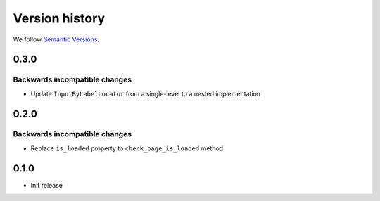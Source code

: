 Version history
===============================================================================

We follow `Semantic Versions <https://semver.org/>`_.

0.3.0
*******************************************************************************

Backwards incompatible changes
-------------------------------------------------------------------------------
- Update ``InputByLabelLocator`` from a single-level to a nested implementation

0.2.0
*******************************************************************************

Backwards incompatible changes
-------------------------------------------------------------------------------
- Replace ``is_loaded`` property to ``check_page_is_loaded`` method

0.1.0
*******************************************************************************

- Init release
